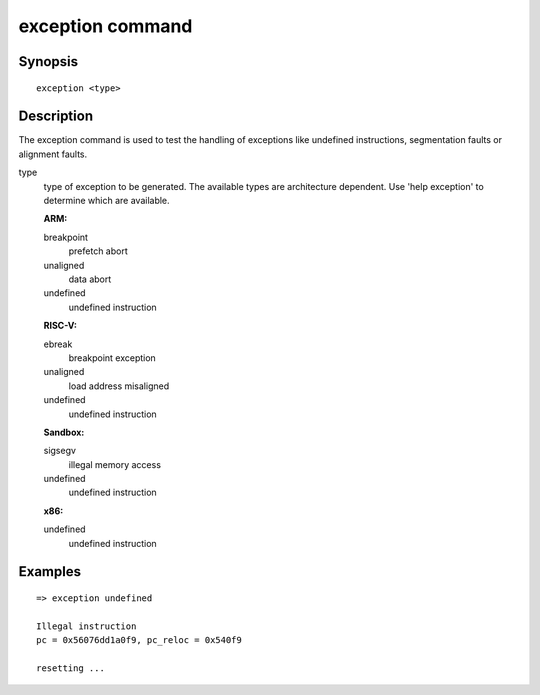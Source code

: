 exception command
=================

Synopsis
--------

::

    exception <type>

Description
-----------

The exception command is used to test the handling of exceptions like undefined
instructions, segmentation faults or alignment faults.

type
  type of exception to be generated. The available types are architecture
  dependent. Use 'help exception' to determine which are available.

  **ARM:**

  breakpoint
    prefetch abort

  unaligned
    data abort

  undefined
    undefined instruction

  **RISC-V:**

  ebreak
    breakpoint exception

  unaligned
    load address misaligned

  undefined
    undefined instruction

  **Sandbox:**

  sigsegv
    illegal memory access

  undefined
    undefined instruction

  **x86:**

  undefined
    undefined instruction

Examples
--------

::

    => exception undefined

    Illegal instruction
    pc = 0x56076dd1a0f9, pc_reloc = 0x540f9

    resetting ...
